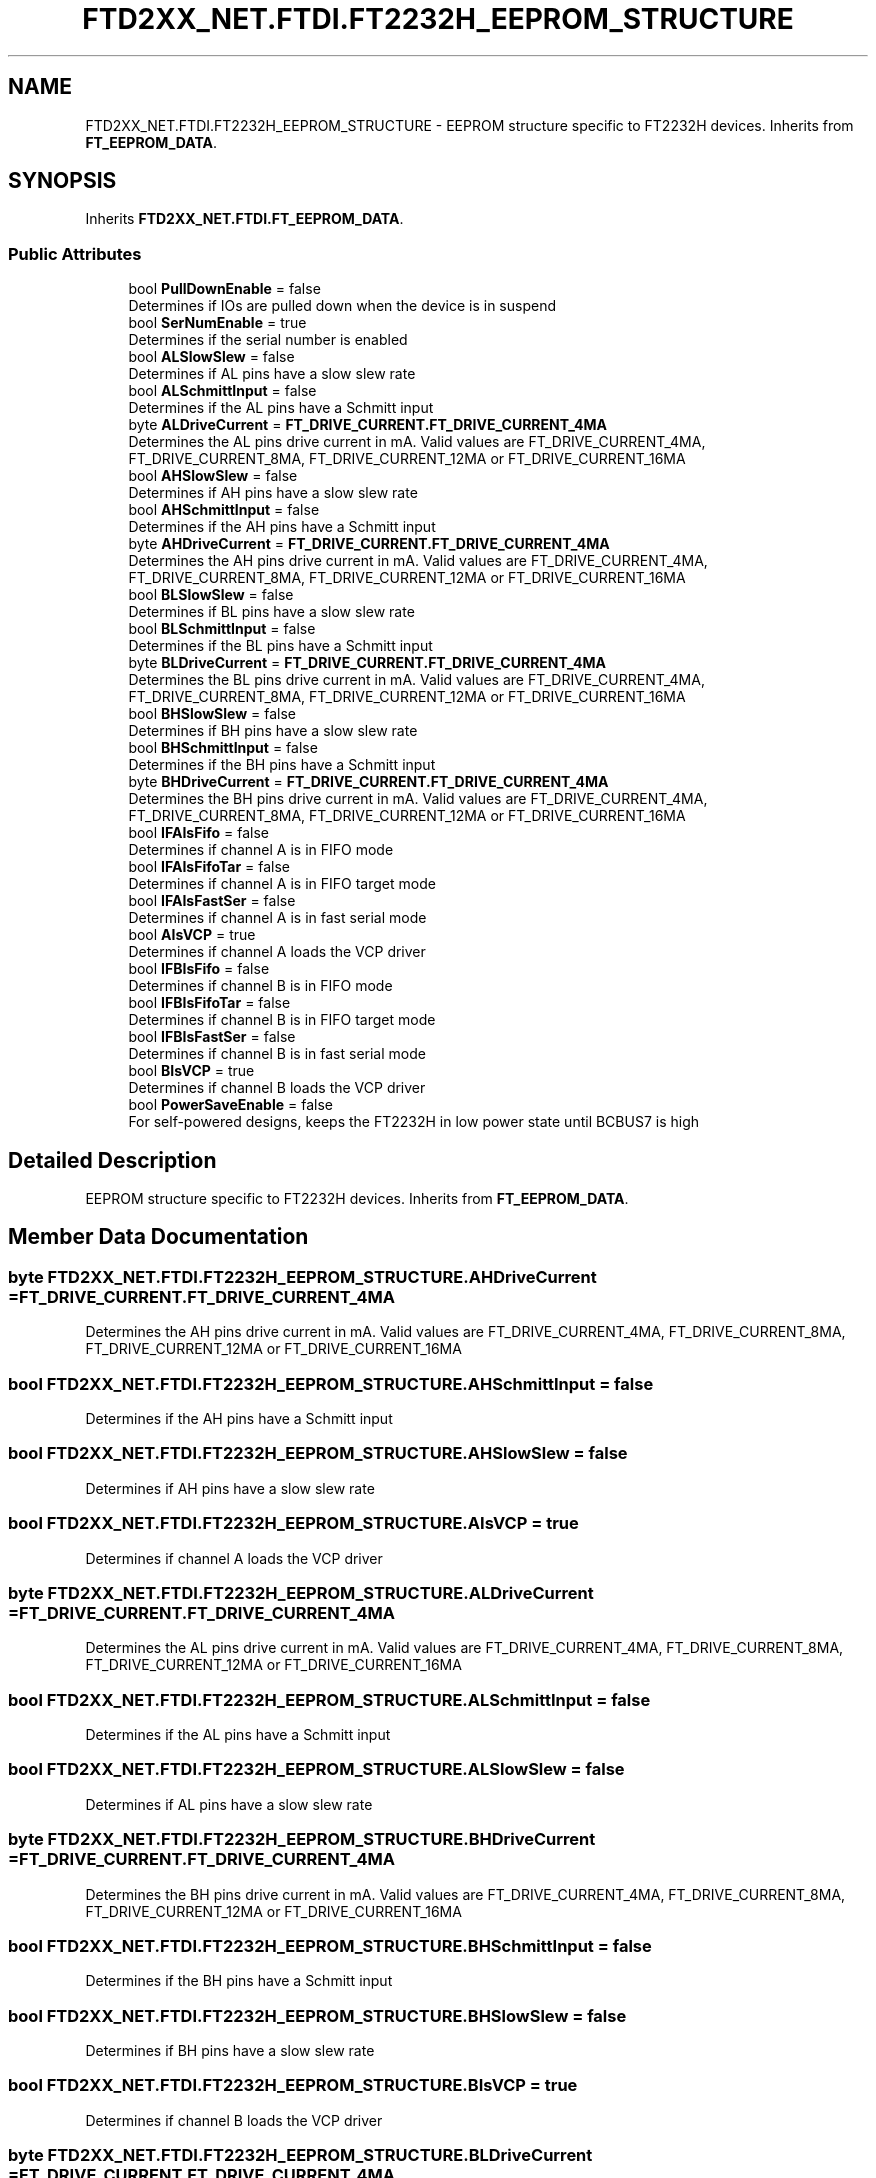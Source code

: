 .TH "FTD2XX_NET.FTDI.FT2232H_EEPROM_STRUCTURE" 3 "Sat Jun 22 2019" "Version 1.2.1" "BSL430.NET" \" -*- nroff -*-
.ad l
.nh
.SH NAME
FTD2XX_NET.FTDI.FT2232H_EEPROM_STRUCTURE \- EEPROM structure specific to FT2232H devices\&. Inherits from \fBFT_EEPROM_DATA\fP\&.  

.SH SYNOPSIS
.br
.PP
.PP
Inherits \fBFTD2XX_NET\&.FTDI\&.FT_EEPROM_DATA\fP\&.
.SS "Public Attributes"

.in +1c
.ti -1c
.RI "bool \fBPullDownEnable\fP = false"
.br
.RI "Determines if IOs are pulled down when the device is in suspend "
.ti -1c
.RI "bool \fBSerNumEnable\fP = true"
.br
.RI "Determines if the serial number is enabled "
.ti -1c
.RI "bool \fBALSlowSlew\fP = false"
.br
.RI "Determines if AL pins have a slow slew rate "
.ti -1c
.RI "bool \fBALSchmittInput\fP = false"
.br
.RI "Determines if the AL pins have a Schmitt input "
.ti -1c
.RI "byte \fBALDriveCurrent\fP = \fBFT_DRIVE_CURRENT\&.FT_DRIVE_CURRENT_4MA\fP"
.br
.RI "Determines the AL pins drive current in mA\&. Valid values are FT_DRIVE_CURRENT_4MA, FT_DRIVE_CURRENT_8MA, FT_DRIVE_CURRENT_12MA or FT_DRIVE_CURRENT_16MA "
.ti -1c
.RI "bool \fBAHSlowSlew\fP = false"
.br
.RI "Determines if AH pins have a slow slew rate "
.ti -1c
.RI "bool \fBAHSchmittInput\fP = false"
.br
.RI "Determines if the AH pins have a Schmitt input "
.ti -1c
.RI "byte \fBAHDriveCurrent\fP = \fBFT_DRIVE_CURRENT\&.FT_DRIVE_CURRENT_4MA\fP"
.br
.RI "Determines the AH pins drive current in mA\&. Valid values are FT_DRIVE_CURRENT_4MA, FT_DRIVE_CURRENT_8MA, FT_DRIVE_CURRENT_12MA or FT_DRIVE_CURRENT_16MA "
.ti -1c
.RI "bool \fBBLSlowSlew\fP = false"
.br
.RI "Determines if BL pins have a slow slew rate "
.ti -1c
.RI "bool \fBBLSchmittInput\fP = false"
.br
.RI "Determines if the BL pins have a Schmitt input "
.ti -1c
.RI "byte \fBBLDriveCurrent\fP = \fBFT_DRIVE_CURRENT\&.FT_DRIVE_CURRENT_4MA\fP"
.br
.RI "Determines the BL pins drive current in mA\&. Valid values are FT_DRIVE_CURRENT_4MA, FT_DRIVE_CURRENT_8MA, FT_DRIVE_CURRENT_12MA or FT_DRIVE_CURRENT_16MA "
.ti -1c
.RI "bool \fBBHSlowSlew\fP = false"
.br
.RI "Determines if BH pins have a slow slew rate "
.ti -1c
.RI "bool \fBBHSchmittInput\fP = false"
.br
.RI "Determines if the BH pins have a Schmitt input "
.ti -1c
.RI "byte \fBBHDriveCurrent\fP = \fBFT_DRIVE_CURRENT\&.FT_DRIVE_CURRENT_4MA\fP"
.br
.RI "Determines the BH pins drive current in mA\&. Valid values are FT_DRIVE_CURRENT_4MA, FT_DRIVE_CURRENT_8MA, FT_DRIVE_CURRENT_12MA or FT_DRIVE_CURRENT_16MA "
.ti -1c
.RI "bool \fBIFAIsFifo\fP = false"
.br
.RI "Determines if channel A is in FIFO mode "
.ti -1c
.RI "bool \fBIFAIsFifoTar\fP = false"
.br
.RI "Determines if channel A is in FIFO target mode "
.ti -1c
.RI "bool \fBIFAIsFastSer\fP = false"
.br
.RI "Determines if channel A is in fast serial mode "
.ti -1c
.RI "bool \fBAIsVCP\fP = true"
.br
.RI "Determines if channel A loads the VCP driver "
.ti -1c
.RI "bool \fBIFBIsFifo\fP = false"
.br
.RI "Determines if channel B is in FIFO mode "
.ti -1c
.RI "bool \fBIFBIsFifoTar\fP = false"
.br
.RI "Determines if channel B is in FIFO target mode "
.ti -1c
.RI "bool \fBIFBIsFastSer\fP = false"
.br
.RI "Determines if channel B is in fast serial mode "
.ti -1c
.RI "bool \fBBIsVCP\fP = true"
.br
.RI "Determines if channel B loads the VCP driver "
.ti -1c
.RI "bool \fBPowerSaveEnable\fP = false"
.br
.RI "For self-powered designs, keeps the FT2232H in low power state until BCBUS7 is high "
.in -1c
.SH "Detailed Description"
.PP 
EEPROM structure specific to FT2232H devices\&. Inherits from \fBFT_EEPROM_DATA\fP\&. 


.SH "Member Data Documentation"
.PP 
.SS "byte FTD2XX_NET\&.FTDI\&.FT2232H_EEPROM_STRUCTURE\&.AHDriveCurrent = \fBFT_DRIVE_CURRENT\&.FT_DRIVE_CURRENT_4MA\fP"

.PP
Determines the AH pins drive current in mA\&. Valid values are FT_DRIVE_CURRENT_4MA, FT_DRIVE_CURRENT_8MA, FT_DRIVE_CURRENT_12MA or FT_DRIVE_CURRENT_16MA 
.SS "bool FTD2XX_NET\&.FTDI\&.FT2232H_EEPROM_STRUCTURE\&.AHSchmittInput = false"

.PP
Determines if the AH pins have a Schmitt input 
.SS "bool FTD2XX_NET\&.FTDI\&.FT2232H_EEPROM_STRUCTURE\&.AHSlowSlew = false"

.PP
Determines if AH pins have a slow slew rate 
.SS "bool FTD2XX_NET\&.FTDI\&.FT2232H_EEPROM_STRUCTURE\&.AIsVCP = true"

.PP
Determines if channel A loads the VCP driver 
.SS "byte FTD2XX_NET\&.FTDI\&.FT2232H_EEPROM_STRUCTURE\&.ALDriveCurrent = \fBFT_DRIVE_CURRENT\&.FT_DRIVE_CURRENT_4MA\fP"

.PP
Determines the AL pins drive current in mA\&. Valid values are FT_DRIVE_CURRENT_4MA, FT_DRIVE_CURRENT_8MA, FT_DRIVE_CURRENT_12MA or FT_DRIVE_CURRENT_16MA 
.SS "bool FTD2XX_NET\&.FTDI\&.FT2232H_EEPROM_STRUCTURE\&.ALSchmittInput = false"

.PP
Determines if the AL pins have a Schmitt input 
.SS "bool FTD2XX_NET\&.FTDI\&.FT2232H_EEPROM_STRUCTURE\&.ALSlowSlew = false"

.PP
Determines if AL pins have a slow slew rate 
.SS "byte FTD2XX_NET\&.FTDI\&.FT2232H_EEPROM_STRUCTURE\&.BHDriveCurrent = \fBFT_DRIVE_CURRENT\&.FT_DRIVE_CURRENT_4MA\fP"

.PP
Determines the BH pins drive current in mA\&. Valid values are FT_DRIVE_CURRENT_4MA, FT_DRIVE_CURRENT_8MA, FT_DRIVE_CURRENT_12MA or FT_DRIVE_CURRENT_16MA 
.SS "bool FTD2XX_NET\&.FTDI\&.FT2232H_EEPROM_STRUCTURE\&.BHSchmittInput = false"

.PP
Determines if the BH pins have a Schmitt input 
.SS "bool FTD2XX_NET\&.FTDI\&.FT2232H_EEPROM_STRUCTURE\&.BHSlowSlew = false"

.PP
Determines if BH pins have a slow slew rate 
.SS "bool FTD2XX_NET\&.FTDI\&.FT2232H_EEPROM_STRUCTURE\&.BIsVCP = true"

.PP
Determines if channel B loads the VCP driver 
.SS "byte FTD2XX_NET\&.FTDI\&.FT2232H_EEPROM_STRUCTURE\&.BLDriveCurrent = \fBFT_DRIVE_CURRENT\&.FT_DRIVE_CURRENT_4MA\fP"

.PP
Determines the BL pins drive current in mA\&. Valid values are FT_DRIVE_CURRENT_4MA, FT_DRIVE_CURRENT_8MA, FT_DRIVE_CURRENT_12MA or FT_DRIVE_CURRENT_16MA 
.SS "bool FTD2XX_NET\&.FTDI\&.FT2232H_EEPROM_STRUCTURE\&.BLSchmittInput = false"

.PP
Determines if the BL pins have a Schmitt input 
.SS "bool FTD2XX_NET\&.FTDI\&.FT2232H_EEPROM_STRUCTURE\&.BLSlowSlew = false"

.PP
Determines if BL pins have a slow slew rate 
.SS "bool FTD2XX_NET\&.FTDI\&.FT2232H_EEPROM_STRUCTURE\&.IFAIsFastSer = false"

.PP
Determines if channel A is in fast serial mode 
.SS "bool FTD2XX_NET\&.FTDI\&.FT2232H_EEPROM_STRUCTURE\&.IFAIsFifo = false"

.PP
Determines if channel A is in FIFO mode 
.SS "bool FTD2XX_NET\&.FTDI\&.FT2232H_EEPROM_STRUCTURE\&.IFAIsFifoTar = false"

.PP
Determines if channel A is in FIFO target mode 
.SS "bool FTD2XX_NET\&.FTDI\&.FT2232H_EEPROM_STRUCTURE\&.IFBIsFastSer = false"

.PP
Determines if channel B is in fast serial mode 
.SS "bool FTD2XX_NET\&.FTDI\&.FT2232H_EEPROM_STRUCTURE\&.IFBIsFifo = false"

.PP
Determines if channel B is in FIFO mode 
.SS "bool FTD2XX_NET\&.FTDI\&.FT2232H_EEPROM_STRUCTURE\&.IFBIsFifoTar = false"

.PP
Determines if channel B is in FIFO target mode 
.SS "bool FTD2XX_NET\&.FTDI\&.FT2232H_EEPROM_STRUCTURE\&.PowerSaveEnable = false"

.PP
For self-powered designs, keeps the FT2232H in low power state until BCBUS7 is high 
.SS "bool FTD2XX_NET\&.FTDI\&.FT2232H_EEPROM_STRUCTURE\&.PullDownEnable = false"

.PP
Determines if IOs are pulled down when the device is in suspend 
.SS "bool FTD2XX_NET\&.FTDI\&.FT2232H_EEPROM_STRUCTURE\&.SerNumEnable = true"

.PP
Determines if the serial number is enabled 

.SH "Author"
.PP 
Generated automatically by Doxygen for BSL430\&.NET from the source code\&.
